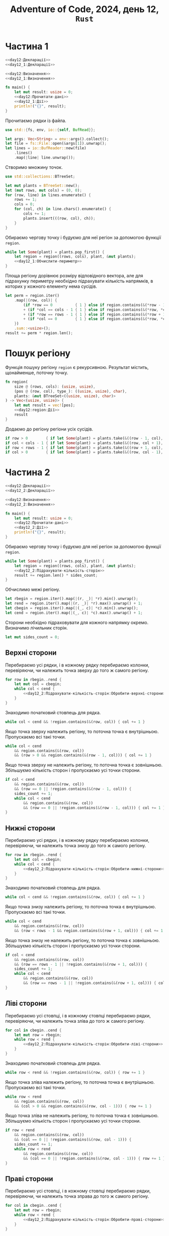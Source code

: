 #+title: Adventure of Code, 2024, день 12, =Rust=

* Частина 1

#+begin_src rust :noweb yes :mkdirp yes :tangle src/bin/day12_1.rs
  <<day12:Декларації>>
  <<day12_1:Декларації>>

  <<day12:Визначення>>
  <<day12_1:Визначення>>

  fn main() {
      let mut result: usize = 0;
      <<day12:Прочитати-дані>>
      <<day12_1:Дії>>
      println!("{}", result);
  }
#+end_src

Прочитаємо рядки із файла.

#+begin_src rust :noweb-ref day12:Декларації
  use std::{fs, env, io::{self, BufRead}};
#+end_src

#+begin_src rust :noweb-ref day12:Прочитати-дані
  let args: Vec<String> = env::args().collect();
  let file = fs::File::open(&args[1]).unwrap();
  let lines = io::BufReader::new(file)
      .lines()
      .map(|line| line.unwrap());
#+end_src

Створимо множину точок.

#+begin_src rust :noweb-ref day12:Декларації
  use std::collections::BTreeSet;
#+end_src

#+begin_src rust :noweb-ref day12:Прочитати-дані
  let mut plants = BTreeSet::new();
  let (mut rows, mut cols) = (0, 0);
  for (row, line) in lines.enumerate() {
      rows += 1;
      cols = 0;
      for (col, ch) in line.chars().enumerate() {
          cols += 1;
          plants.insert(((row, col), ch));
      }
  }
#+end_src

Обираємо чергову точку і будуємо для неї регіон за допомогою функції ~region~.

#+begin_src rust :noweb yes :noweb-ref day12_1:Дії
  while let Some(plant) = plants.pop_first() {
      let region = region((rows, cols), plant, &mut plants);
      <<day12_1:Обчислити-периметр>>
  }
#+end_src

Площа регіону дорівнює розміру відповідного вектора, але для підрахунку периметру необхідно підрахувати
кількість напрямків, в которих у кожного елементу нема сусідів.

#+begin_src rust :noweb yes :noweb-ref day12_1:Обчислити-периметр
  let perm = region.iter()
      .map(|(row, col)| {
          (if *row == 0          { 1 } else if region.contains(&(*row - 1, *col)) { 0 } else { 1 })
          + (if *col == cols - 1 { 1 } else if region.contains(&(*row, *col + 1)) { 0 } else { 1 })
          + (if *row == rows - 1 { 1 } else if region.contains(&(*row + 1, *col)) { 0 } else { 1 })
          + (if *col == 0        { 1 } else if region.contains(&(*row, *col - 1)) { 0 } else { 1 })
      })
      .sum::<usize>();
  result += perm * region.len();
#+end_src

* Пошук регіону

Функція пошуку регіону ~region~ є рекурсивною. Результат містить, щонайменше, поточну точку.

#+begin_src rust :noweb yes :noweb-ref day12:Визначення
  fn region(
      size @ (rows, cols): (usize, usize),
      (pos @ (row, col), type_): ((usize, usize), char),
      plants: &mut BTreeSet<((usize, usize), char)>
  ) -> Vec<(usize, usize)> {
      let mut result = vec![pos];
      <<day12:region:Дії>>
      result
  }
#+end_src

Додаємо до регіону регіони усіх сусідів.

#+begin_src rust :noweb yes :noweb-ref day12:region:Дії
  if row > 0        { if let Some(plant) = plants.take(&((row - 1, col), type_)) { result.extend(region(size, plant, plants)); }}
  if col < cols - 1 { if let Some(plant) = plants.take(&((row, col + 1), type_)) { result.extend(region(size, plant, plants)); }}
  if row < rows - 1 { if let Some(plant) = plants.take(&((row + 1, col), type_)) { result.extend(region(size, plant, plants)); }}
  if col > 0        { if let Some(plant) = plants.take(&((row, col - 1), type_)) { result.extend(region(size, plant, plants)); }}
#+end_src

* Частина 2

#+begin_src rust :noweb yes :mkdirp yes :tangle src/bin/day12_2.rs
  <<day12:Декларації>>
  <<day12_2:Декларації>>

  <<day12:Визначення>>
  <<day12_2:Визначення>>

  fn main() {
      let mut result: usize = 0;
      <<day12:Прочитати-дані>>
      <<day12_2:Дії>>
      println!("{}", result);
  }
#+end_src

Обираємо чергову точку і будуємо для неї регіон за допомогою функції ~region~.

#+begin_src rust :noweb yes :noweb-ref day12_2:Дії
  while let Some(plant) = plants.pop_first() {
      let region = region((rows, cols), plant, &mut plants);
      <<day12_2:Підрахувати-кількість-сторін>>
      result += region.len() * sides_count;
  }
#+end_src

Обчислимо межі регіону.

#+begin_src rust :noweb yes :noweb-ref day12_2:Підрахувати-кількість-сторін
  let rbegin = region.iter().map(|(r, _)| *r).min().unwrap();
  let rend = region.iter().map(|(r, _)| *r).max().unwrap() + 1;
  let cbegin = region.iter().map(|(_, c)| *c).min().unwrap();
  let cend = region.iter().map(|(_, c)| *c).max().unwrap() + 1;
#+end_src

Сторони необхідно підраховувати для кожного напрямку окремо. Визначимо лічильник сторін.

#+begin_src rust :noweb yes :noweb-ref day12_2:Підрахувати-кількість-сторін
  let mut sides_count = 0;
#+end_src

** Верхні сторони

Перебираємо усі рядки, і в кожному рядку перебираємо колонки, перевіряючи, чи належить точка зверху до
того ж самого регіону.

#+begin_src rust :noweb yes :noweb-ref day12_2:Підрахувати-кількість-сторін
  for row in rbegin..rend {
      let mut col = cbegin;
      while col < cend {
          <<day12_2:Підрахувати-кількість-сторін:Обробити-верхні-сторони>>
      }
  }
#+end_src

Знаходимо початковий стовпець для рядка.

#+begin_src rust :noweb yes :noweb-ref day12_2:Підрахувати-кількість-сторін:Обробити-верхні-сторони
  while col < cend && !region.contains(&(row, col)) { col += 1 }
#+end_src

Якщо точка зверху належить регіону, то поточна точка є внутрішньою. Пропускаємо всі такі точки.

#+begin_src rust :noweb yes :noweb-ref day12_2:Підрахувати-кількість-сторін:Обробити-верхні-сторони
  while col < cend
      && region.contains(&(row, col))
      && (row > 0 && region.contains(&(row - 1, col))) { col += 1 }
#+end_src

Якщо точка зверху не належить регіону, то поточна точка є зовнішньою. Збільшуємо кількість сторон і
пропускаємо усі точки сторони.

#+begin_src rust :noweb yes :noweb-ref day12_2:Підрахувати-кількість-сторін:Обробити-верхні-сторони
  if col < cend
      && region.contains(&(row, col))
      && (row == 0 || !region.contains(&(row - 1, col))) {
      sides_count += 1;
      while col < cend
          && region.contains(&(row, col))
          && (row == 0 || !region.contains(&(row - 1, col))) { col += 1 }
  }
#+end_src

** Нижні сторони

Перебираємо усі рядки, і в кожному рядку перебираємо колонки, перевіряючи, чи належить точка знизу до
того ж самого регіону.

#+begin_src rust :noweb yes :noweb-ref day12_2:Підрахувати-кількість-сторін
  for row in rbegin..rend {
      let mut col = cbegin;
      while col < cend {
          <<day12_2:Підрахувати-кількість-сторін:Обробити-нижні-сторони>>
      }
  }
#+end_src

Знаходимо початковий стовпець для рядка.

#+begin_src rust :noweb yes :noweb-ref day12_2:Підрахувати-кількість-сторін:Обробити-нижні-сторони
  while col < cend && !region.contains(&(row, col)) { col += 1 }
#+end_src

Якщо точка знизу належить регіону, то поточна точка є внутрішньою. Пропускаємо всі такі точки.

#+begin_src rust :noweb yes :noweb-ref day12_2:Підрахувати-кількість-сторін:Обробити-нижні-сторони
  while col < cend
      && region.contains(&(row, col))
      && (row < rows - 1 && region.contains(&(row + 1, col))) { col += 1 }
#+end_src

Якщо точка знизу не належить регіону, то поточна точка є зовнішньою. Збільшуємо кількість сторон і
пропускаємо усі точки сторони.

#+begin_src rust :noweb yes :noweb-ref day12_2:Підрахувати-кількість-сторін:Обробити-нижні-сторони
  if col < cend
      && region.contains(&(row, col))
      && (row == rows - 1 || !region.contains(&(row + 1, col))) {
      sides_count += 1;
      while col < cend
          && region.contains(&(row, col))
          && (row == rows - 1 || !region.contains(&(row + 1, col))) { col += 1 }
  }
#+end_src

** Ліві сторони

Перебираємо усі стовпці, і в кожному стовпці перебираємо рядки, перевіряючи, чи належить точка зліва до
того ж самого регіону.

#+begin_src rust :noweb yes :noweb-ref day12_2:Підрахувати-кількість-сторін
  for col in cbegin..cend {
      let mut row = rbegin;
      while row < rend {
          <<day12_2:Підрахувати-кількість-сторін:Обробити-ліві-сторони>>
      }
  }
#+end_src

Знаходимо початковий стовпець для рядка.

#+begin_src rust :noweb yes :noweb-ref day12_2:Підрахувати-кількість-сторін:Обробити-ліві-сторони
  while row < rend && !region.contains(&(row, col)) { row += 1 }
#+end_src

Якщо точка зліва належить регіону, то поточна точка є внутрішньою. Пропускаємо всі такі точки.

#+begin_src rust :noweb yes :noweb-ref day12_2:Підрахувати-кількість-сторін:Обробити-ліві-сторони
  while row < rend
      && region.contains(&(row, col))
      && (col > 0 && region.contains(&(row, col - 1))) { row += 1 }
#+end_src

Якщо точка зліва не належить регіону, то поточна точка є зовнішньою. Збільшуємо кількість сторон і
пропускаємо усі точки сторони.

#+begin_src rust :noweb yes :noweb-ref day12_2:Підрахувати-кількість-сторін:Обробити-ліві-сторони
  if row < rend
      && region.contains(&(row, col))
      && (col == 0 || !region.contains(&(row, col - 1))) {
      sides_count += 1;
      while row < rend
          && region.contains(&(row, col))
          && (col == 0 || !region.contains(&(row, col - 1))) { row += 1 }
  }
#+end_src

** Праві сторони

Перебираємо усі стовпці, і в кожному стовпці перебираємо рядки, перевіряючи, чи належить точка зправа до
того ж самого регіону.

#+begin_src rust :noweb yes :noweb-ref day12_2:Підрахувати-кількість-сторін
  for col in cbegin..cend {
      let mut row = rbegin;
      while row < rend {
          <<day12_2:Підрахувати-кількість-сторін:Обробити-праві-сторони>>
      }
  }
#+end_src

Знаходимо початковий стовпець для рядка.

#+begin_src rust :noweb yes :noweb-ref day12_2:Підрахувати-кількість-сторін:Обробити-праві-сторони
  while row < rend && !region.contains(&(row, col)) { row += 1 }
#+end_src

Якщо точка зправа належить регіону, то поточна точка є внутрішньою. Пропускаємо всі такі точки.

#+begin_src rust :noweb yes :noweb-ref day12_2:Підрахувати-кількість-сторін:Обробити-праві-сторони
  while row < rend
      && region.contains(&(row, col))
      && (col < cols - 1 && region.contains(&(row, col + 1))) { row += 1 }
#+end_src

Якщо точка зправа не належить регіону, то поточна точка є зовнішньою. Збільшуємо кількість сторон і
пропускаємо усі точки сторони.

#+begin_src rust :noweb yes :noweb-ref day12_2:Підрахувати-кількість-сторін:Обробити-праві-сторони
  if row < rend
      && region.contains(&(row, col))
      && (col == cols - 1 || !region.contains(&(row, col + 1))) {
      sides_count += 1;
      while row < rend
          && region.contains(&(row, col))
          && (col == cols - 1 || !region.contains(&(row, col + 1))) { row += 1 }
  }
#+end_src

